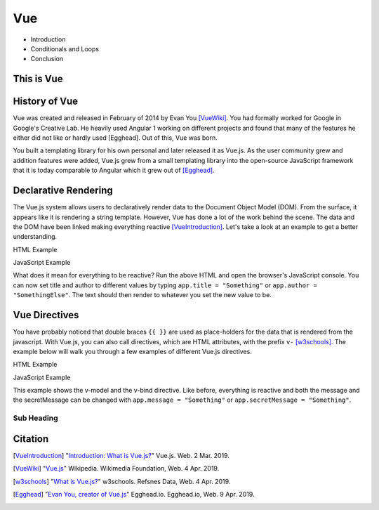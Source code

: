 Vue
===

* Introduction



* Conditionals and Loops
* Conclusion

This is Vue
-----------



History of Vue
--------------

Vue was created and released in February of 2014 by Evan You [VueWiki]_. You had
formally worked for Google in Google's Creative Lab. He heavily used Angular 1
working on different projects and found that many of the features he either did
not like or hardly used [Egghead]. Out of this, Vue was born.

You built a templating library for his own personal and later released it as
Vue.js. As the user community grew and addition features were added, Vue.js grew
from a small templating library into the open-source JavaScript framework that
it is today comparable to Angular which it grew out of [Egghead]_.

Declarative Rendering
---------------------

The Vue.js system allows users to declaratively render data to the Document
Object Model (DOM). From the surface, it appears like it is rendering a string
template. However, Vue has done a lot of the work behind the scene. The data and
the DOM have been linked making everything reactive [VueIntroduction]_. Let's
take a look at an example to get a better understanding.


HTML Example

.. code-block:: HTML
	:caption: Vue Example HTML

        <!DOCTYPE html>

        <head>
            <meta http-equiv="Content-Type" content="text/html; charset=utf-8">
            <title>Vue Page</title>
        </head>

        <body>

        <div id="app">
            <h1>{{ title }}</h1>
            <h2>{{ author }}</h2>
        </div>

        <script src="https://cdn.jsdelivr.net/npm/vue/dist/vue.js"></script>
        <script type="text/javascript" src="vue.js"></script>
        </body>
        </html>

JavaScript Example

.. code-block:: JavaScript
    :caption: Vue Example JavaScript

        var app = new Vue({
            el: '#app',
            data: {
                title: 'Moby Dick',
                author: 'Herman Melville'
            }
        })

What does it mean for everything to be reactive? Run the above HTML and open the
browser's JavaScript console. You can now set title and author to different
values by typing ``app.title = "Something"`` or ``app.author = "SomethingElse"``.
The text should then render to whatever you set the new value to be.


Vue Directives
--------------

You have probably noticed that double braces ``{{ }}`` are used as place-holders
for the data that is rendered from the javascript. With Vue.js, you can also
call directives, which are HTML attributes, with the prefix ``v-`` [w3schools]_.
The example below will walk you through a few examples of different Vue.js
directives.

HTML Example

.. code-block:: HTML
	:caption: Vue Directive Example HTML

        <div id="app">
            <p>{{ message }}</p>
            <p><input v-model="message"></p>

            <span v-bind:title="secretMessage">
                Hover over me!
            </span>
        </div>

JavaScript Example

.. code-block:: JavaScript
    :caption: Vue Directive Example JavaScript

        var app = new Vue({
            el: '#app',
            data: {
                message: 'Hello there',
                secretMessage: 'This is a secret message'
            }
        })

This example shows the v-model and the v-bind directive. Like before, everything
is reactive and both the message and the secretMessage can be changed with
``app.message = "Something"`` or ``app.secretMessage = "Something"``.



Sub Heading
~~~~~~~~~~~

Citation
--------

.. [VueIntroduction] "`Introduction: What is Vue.js? <https://vuejs.org/v2/guide/>`_" Vue.js. Web. 2 Mar. 2019.
.. [VueWiki] "`Vue.js <https://en.wikipedia.org/wiki/Vue.js>`_" Wikipedia. Wikimedia Foundation, Web. 4 Apr. 2019.
.. [w3schools] "`What is Vue.js? <https://www.w3schools.com/whatis/whatis_vue.asp>`_" w3schools. Refsnes Data, Web. 4 Apr. 2019.
.. [Egghead] "`Evan You, creator of Vue.js <https://egghead.io/podcasts/evan-you-creator-of-vue-js>`_" Egghead.io. Egghead.io, Web. 9 Apr. 2019.